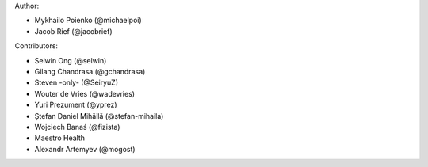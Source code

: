 Author:

* Mykhailo Poienko (@michaelpoi)
* Jacob Rief (@jacobrief)

Contributors:

* Selwin Ong (@selwin)
* Gilang Chandrasa (@gchandrasa)
* Steven -only- (@SeiryuZ)
* Wouter de Vries (@wadevries)
* Yuri Prezument (@yprez)
* Ștefan Daniel Mihăilă (@stefan-mihaila)
* Wojciech Banaś (@fizista)
* Maestro Health
* Alexandr Artemyev (@mogost)
